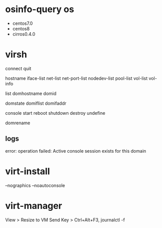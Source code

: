 * osinfo-query os

- centos7.0
- centos8
- cirros0.4.0

* virsh

connect
quit

hostname
iface-list
net-list
net-port-list
nodedev-list
pool-list
vol-list
vol-info

list
domhostname
domid

domstate
domiflist
domifaddr

console
start
reboot
shutdown
destroy
undefine

domrename

** logs

error: operation failed: Active console session exists for this domain

* virt-install

--nographics
--noautoconsole

* virt-manager

View > Resize to VM
Send Key > Ctrl+Alt+F3, journalctl -f
